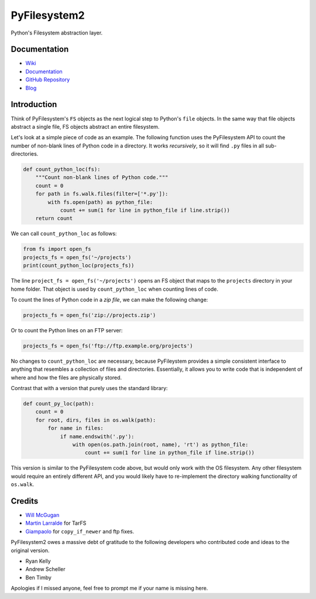 PyFilesystem2
=============

Python's Filesystem abstraction layer.

|PyPI version| |PyPI| |Build Status| |Coverage Status| |Codacy Badge|

Documentation
-------------

-  `Wiki <https://www.pyfilesystem.org>`_
-  `Documentation <https://pyfilesystem2.readthedocs.io/en/latest/>`__
-  `GitHub Repository <https://github.com/PyFilesystem/pyfilesystem2>`__
-  `Blog <https://www.willmcgugan.com/tag/fs/>`__

Introduction
------------

Think of PyFilesystem's ``FS`` objects as the next logical step to
Python's ``file`` objects. In the same way that file objects abstract a
single file, FS objects abstract an entire filesystem.

Let's look at a simple piece of code as an example. The following
function uses the PyFilesystem API to count the number of non-blank
lines of Python code in a directory. It works *recursively*, so it will
find ``.py`` files in all sub-directories.

.. code:: python

    def count_python_loc(fs):
        """Count non-blank lines of Python code."""
        count = 0
        for path in fs.walk.files(filter=['*.py']):
            with fs.open(path) as python_file:
                count += sum(1 for line in python_file if line.strip())
        return count

We can call ``count_python_loc`` as follows:

.. code:: python

    from fs import open_fs
    projects_fs = open_fs('~/projects')
    print(count_python_loc(projects_fs))

The line ``project_fs = open_fs('~/projects')`` opens an FS object that
maps to the ``projects`` directory in your home folder. That object is
used by ``count_python_loc`` when counting lines of code.

To count the lines of Python code in a *zip file*, we can make the
following change:

.. code:: python

    projects_fs = open_fs('zip://projects.zip')

Or to count the Python lines on an FTP server:

.. code:: python

    projects_fs = open_fs('ftp://ftp.example.org/projects')

No changes to ``count_python_loc`` are necessary, because PyFileystem
provides a simple consistent interface to anything that resembles a
collection of files and directories. Essentially, it allows you to write
code that is independent of where and how the files are physically
stored.

Contrast that with a version that purely uses the standard library:

.. code:: python

    def count_py_loc(path):
        count = 0
        for root, dirs, files in os.walk(path):
            for name in files:
                if name.endswith('.py'):
                    with open(os.path.join(root, name), 'rt') as python_file:
                        count += sum(1 for line in python_file if line.strip())

This version is similar to the PyFilesystem code above, but would only
work with the OS filesystem. Any other filesystem would require an
entirely different API, and you would likely have to re-implement the
directory walking functionality of ``os.walk``.

Credits
-------

-  `Will McGugan <https://github.com/willmcgugan>`__
-  `Martin Larralde <https://github.com/althonos>`__ for TarFS
-  `Giampaolo <https://github.com/gpcimino>`__ for ``copy_if_newer`` and
   ftp fixes.

PyFilesystem2 owes a massive debt of gratitude to the following
developers who contributed code and ideas to the original version.

-  Ryan Kelly
-  Andrew Scheller
-  Ben Timby

Apologies if I missed anyone, feel free to prompt me if your name is
missing here.

.. |PyPI version| image:: https://badge.fury.io/py/fs.svg
   :target: https://badge.fury.io/py/fs
.. |PyPI| image:: https://img.shields.io/pypi/pyversions/fs.svg
   :target: https://pypi.python.org/pypi/fs/
.. |Build Status| image:: https://travis-ci.org/PyFilesystem/pyfilesystem2.svg?branch=master
   :target: https://travis-ci.org/PyFilesystem/pyfilesystem2
.. |Coverage Status| image:: https://coveralls.io/repos/github/PyFilesystem/pyfilesystem2/badge.svg
   :target: https://coveralls.io/github/PyFilesystem/pyfilesystem2
.. |Codacy Badge| image:: https://api.codacy.com/project/badge/Grade/30ad6445427349218425d93886ade9ee
   :target: https://www.codacy.com/app/will-mcgugan/pyfilesystem2?utm_source=github.com&utm_medium=referral&utm_content=PyFilesystem/pyfilesystem2&utm_campaign=Badge_Grade
